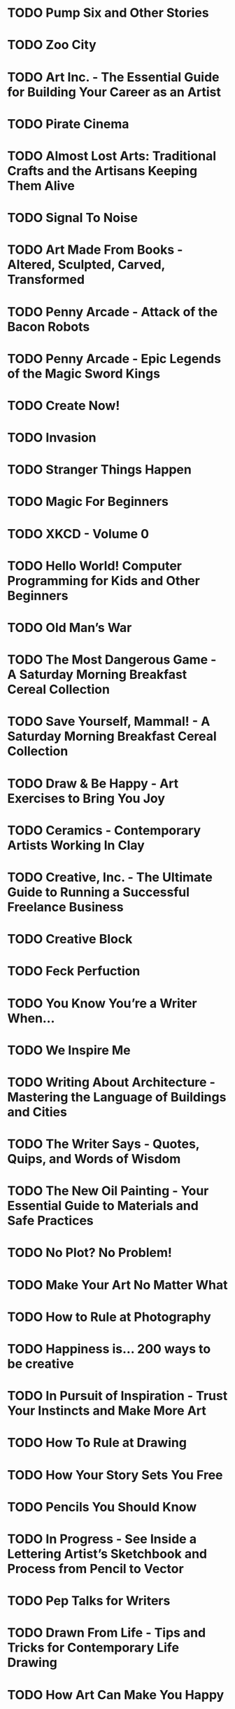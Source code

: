 * TODO Pump Six and Other Stories
:PROPERTIES:
:Custom_id: reading_bacigalupi08:_pump_six_other_stories
:END:
* TODO Zoo City
:PROPERTIES:
:Custom_id: reading_beukes10:_zoo_city
:END:
* TODO Art Inc. - The Essential Guide for Building Your Career as an Artist
:PROPERTIES:
:Custom_id: reading_congdon14:_art_inc
:END:
* TODO Pirate Cinema
:PROPERTIES:
:Custom_id: reading_doctorow12:_pirat_cinem
:END:
* TODO Almost Lost Arts: Traditional Crafts and the Artisans Keeping Them Alive
:PROPERTIES:
:Custom_id: reading_freidenrich19:_almos_lost_arts
:END:
* TODO Signal To Noise
:PROPERTIES:
:Custom_id: reading_gaiman92:_signal_to_noise
:END:
* TODO Art Made From Books - Altered, Sculpted, Carved, Transformed
:PROPERTIES:
:Custom_id: reading_heyenga13:_art_made_from_books_alter
:END:
* TODO Penny Arcade - Attack of the Bacon Robots
:PROPERTIES:
:Custom_id: reading_holkins05:_penny_arcad_attac_bacon_robot
:END:
* TODO Penny Arcade - Epic Legends of the Magic Sword Kings
:PROPERTIES:
:Custom_id: reading_holkins06:_penny_arcad_epic_legen_magic_sword_kings
:END:
* TODO Create Now!
:PROPERTIES:
:Custom_id: reading_johnson16:_creat_now
:END:
* TODO Invasion
:PROPERTIES:
:Custom_id: reading_lackey12:_invas
:END:
* TODO Stranger Things Happen
:PROPERTIES:
:Custom_id: reading_link01:_stran_thing_happen
:END:
* TODO Magic For Beginners
:PROPERTIES:
:Custom_id: reading_link05:_magic_for_begin
:END:
* TODO XKCD - Volume 0
:PROPERTIES:
:Custom_id: reading_munroe09:_xkcd_volum
:END:
* TODO Hello World! Computer Programming for Kids and Other Beginners
:PROPERTIES:
:Custom_id: reading_sande20:_hello_world
:END:
* TODO Old Man’s War
:PROPERTIES:
:Custom_id: reading_scalzi05:_old_mans_war
:END:
* TODO The Most Dangerous Game - A Saturday Morning Breakfast Cereal Collection
:PROPERTIES:
:Custom_id: reading_weiner11:_most_danger_game_satur_mornin
:END:
* TODO Save Yourself, Mammal! - A Saturday Morning Breakfast Cereal Collection
:PROPERTIES:
:Custom_id: reading_weiner11:_save_yours_mammal
:END:
* TODO Draw & Be Happy - Art Exercises to Bring You Joy
:PROPERTIES:
:Custom_id: reading_shaw18:_draw_be_happy_art_exerc
:END:
* TODO Ceramics - Contemporary Artists Working In Clay
:PROPERTIES:
:Custom_id: reading_singleton16:_ceram_contem_artis_workin_in_clay
:END:
* TODO Creative, Inc. - The Ultimate Guide to Running a Successful Freelance Business
:PROPERTIES:
:Custom_id: reading_ilasco10:_creat_inc
:END:
* TODO Creative Block
:PROPERTIES:
:Custom_id: reading_krysa14:_creat_block
:END:
* TODO Feck Perfuction
:PROPERTIES:
:Custom_id: reading_victore19:_feck_perfuc
:END:
* TODO You Know You’re a Writer When...
:PROPERTIES:
:Custom_id: reading_lara07:_you_know_youre_writer_when
:END:
* TODO We Inspire Me
:PROPERTIES:
:Custom_id: reading_pippins18:_we_inspir_me
:END:
* TODO Writing About Architecture - Mastering the Language of Buildings and Cities
:PROPERTIES:
:Custom_id: reading_lange12:_writin_about_archit_master_languag_build_cities
:END:
* TODO The Writer Says - Quotes, Quips, and Words of Wisdom
:PROPERTIES:
:Custom_id: reading_lippert17:_writer_says_quotes_quips_words_wisdom
:END:
* TODO The New Oil Painting - Your Essential Guide to Materials and Safe Practices
:PROPERTIES:
:Custom_id: reading_brooks21:_new_oil_paint_your_essen
:END:
* TODO No Plot? No Problem!
:PROPERTIES:
:Custom_id: reading_baty14:_no_plot
:END:
* TODO Make Your Art No Matter What
:PROPERTIES:
:Custom_id: reading_pickens21:_make_your_art_no_matter_what
:END:
* TODO How to Rule at Photography
:PROPERTIES:
:Custom_id: reading_harrell20:_how_rule_photog
:END:
* TODO Happiness is... 200 ways to be creative
:PROPERTIES:
:Custom_id: reading_swerling17:_happin
:END:
* TODO In Pursuit of Inspiration - Trust Your Instincts and Make More Art
:PROPERTIES:
:Custom_id: reading_dunn19:_in_pursuit_inspir_trust_your
:END:
* TODO How To Rule at Drawing
:PROPERTIES:
:Custom_id: reading_harrell20:_how_to_rule_drawin
:END:
* TODO How Your Story Sets You Free
:PROPERTIES:
:Custom_id: reading_box19:_how_your_story_sets_you_free
:END:
* TODO Pencils You Should Know
:PROPERTIES:
:Custom_id: reading_weaver20:_pencil_you_shoul_know
:END:
* TODO In Progress - See Inside a Lettering Artist’s Sketchbook and Process from Pencil to Vector
:PROPERTIES:
:Custom_id: reading_hische15:_in_progr_see_insid_letter
:END:
* TODO Pep Talks for Writers
:PROPERTIES:
:Custom_id: reading_faulkner17:_pep_talks_writer
:END:
* TODO Drawn From Life - Tips and Tricks for Contemporary Life Drawing
:PROPERTIES:
:Custom_id: reading_birch17:_drawn_from_life_tips_trick
:END:
* TODO How Art Can Make You Happy
:PROPERTIES:
:Custom_id: reading_payne17:_how_art_can_make_you_happy
:END:
* TODO How To Make Hand-Drawn Maps
:PROPERTIES:
:Custom_id: reading_cann18:_how_to_make_hand_drawn_maps
:END:
* TODO Find Your Artistic Voice
:PROPERTIES:
:Custom_id: reading_congdon19:_find_your_artis_voice
:END:
* TODO Embroidered Life - The Art of Sarah K. Benning
:PROPERTIES:
:Custom_id: reading_barnes19:_embroid_life_art_sarah_k
:END:
* TODO Creative Pep Talk - Inspiration From 50 Artists
:PROPERTIES:
:Custom_id: reading_miller17:_creat_pep_talk_inspir_from_artis
:END:
* TODO Artists, Writers, Thinkers, Dreamers
:PROPERTIES:
:Custom_id: reading_hancock14:_artis_writer_think_dream
:END:
* TODO Get Programming with Javascript
:PROPERTIES:
:Custom_id: reading_larsen16:_get_progr_javas
:END:
* TODO iOS Development with Swift
:PROPERTIES:
:Custom_id: reading_grummitt18:_devel_swift
:END:
* TODO 200+ Ways To Protect Your Privacy
:PROPERTIES:
:Custom_id: reading_rogers19:_ways_to_protec_your_privac
:END:
* TODO 365 Ways To Boost Your Metabolism
:PROPERTIES:
:Custom_id: reading_laferriere10:_ways_to_boost_your_metab
:END:
* TODO Your Guide To Public Speaking
:PROPERTIES:
:Custom_id: reading_hennessey19:_your_guide_to_public_speak
:END:
* TODO Brain Hacks - 200+ Ways To Boost Your Brain Power
:PROPERTIES:
:Custom_id: reading_dean18:_brain_hacks_ways_to_boost
:END:
* TODO How To Make Small Talk
:PROPERTIES:
:Custom_id: reading_wadsworth17:_how_to_make_small_talk
:END:
* TODO Healthiest You Ever
:PROPERTIES:
:Custom_id: reading_lester12:_healt_you_ever
:END:
* TODO Happiness Hacks
:PROPERTIES:
:Custom_id: reading_lester18:_happin_hacks
:END:
* TODO Happiest You Ever
:PROPERTIES:
:Custom_id: reading_lester12:_happies_you_ever
:END:
* TODO 365 Ways To Live The Law of Attraction
:PROPERTIES:
:Custom_id: reading_lester09:_ways_to_live_law_attrac
:END:
* TODO 365 Ways To Live Green
:PROPERTIES:
:Custom_id: reading_mcdilda08:_ways_to_live_green
:END:
* TODO 365 Ways To Live Cheap
:PROPERTIES:
:Custom_id: reading_hamm09:_ways_to_live_cheap
:END:
* TODO 365 Ways To Get A Good Night’s Sleep
:PROPERTIES:
:Custom_id: reading_kotler09:_ways_to_get_good_night_sleep
:END:
* TODO Gut Health Hacks
:PROPERTIES:
:Custom_id: reading_boyers21:_gut_healt_hacks
:END:
* TODO Forbidden Knowledge
:PROPERTIES:
:Custom_id: reading_brooks19:_forbid_knowl
:END:
* TODO Money Hacks
:PROPERTIES:
:Custom_id: reading_rowan20:_money_hacks
:END:
* TODO Cleaning Hacks
:PROPERTIES:
:Custom_id: reading_flowers19:_clean_hacks
:END:
* TODO The Big Book of Words You Should Know To Sound Smart
:PROPERTIES:
:Custom_id: reading_bly16:_big_book_words_you_shoul
:END:
* TODO Productivity Hacks
:PROPERTIES:
:Custom_id: reading_price18:_produc_hacks
:END:
* TODO Organization Hacks
:PROPERTIES:
:Custom_id: reading_higgins17:_organ_hacks
:END:
* TODO Life Hacks
:PROPERTIES:
:Custom_id: reading_bradford14:_life_hacks
:END:
* TODO Keto Diet Hacks
:PROPERTIES:
:Custom_id: reading_boyers20:_keto_diet_hacks
:END:
* TODO How To Overcome Shyness
:PROPERTIES:
:Custom_id: reading_gillet17:_how_to_overc_shynes
:END:
* TODO How To Back Up a Trailer... and 101 Other Things Every Real Guy Should Know
:PROPERTIES:
:Custom_id: reading_anderson08:_how_to_back_up_trail
:END:
* TODO College Hacks
:PROPERTIES:
:Custom_id: reading_bradford15:_colleg_hacks
:END:
* TODO The Art of Manliness
:PROPERTIES:
:Custom_id: reading_mckay09:_art_manlin
:END:
* TODO Anti-aging Hacks
:PROPERTIES:
:Custom_id: reading_asp19:_anti_hacks
:END:
* TODO 365 Ways To Reduce Stress
:PROPERTIES:
:Custom_id: reading_adamson09:_ways_to_reduc_stres
:END:
* TODO Holiday Hacks
:PROPERTIES:
:Custom_id: reading_bradford18:_holid_hacks
:END:
* TODO Work From Home Hacks
:PROPERTIES:
:Custom_id: reading_frost20:_work_from_home_hacks
:END:
* TODO What Do I Do If...?
:PROPERTIES:
:Custom_id: reading_grzymkowski15:_what_do_i_do_if
:END:
* TODO Wedding Hacks
:PROPERTIES:
:Custom_id: reading_eisenhart20:_weddin_hacks
:END:
* TODO Walt Disney World Hacks
:PROPERTIES:
:Custom_id: reading_veness19:_walt_disney_world_hacks
:END:
* TODO Travel Hacks
:PROPERTIES:
:Custom_id: reading_bradford21:_travel_hacks
:END:
* TODO Survival Hacks
:PROPERTIES:
:Custom_id: reading_stewart16:_surviv_hacks
:END:
* TODO Supercharge with Superfoods - 365 Ways to Maximise Your Health
:PROPERTIES:
:Custom_id: reading_quigley10:_super_super_ways_maxim_your_healt
:END:
* TODO C++ A Beginner’s Guide
:PROPERTIES:
:Custom_id: reading_schildt04:_c_begin_guide
:END:
* TODO The Widower’s Wife
:PROPERTIES:
:Custom_id: reading_holahan16:_widow_wife
:END:
* TODO When You Find Me
:PROPERTIES:
:Custom_id: reading_vernon18:_when_you_find_me
:END:
* TODO When She’s Gone - A Thriller
:PROPERTIES:
:Custom_id: reading_palmer16:_when_shes_gone_thril
:END:
* TODO The Coroner
:PROPERTIES:
:Custom_id: reading_dornbush18:_coron
:END:
* TODO Storm of Secrets
:PROPERTIES:
:Custom_id: reading_marion19:_storm_secret
:END:
* TODO One Little Secret
:PROPERTIES:
:Custom_id: reading_holahan19:_one_littl_secret
:END:
* TODO Mother Knows Best - A Novel
:PROPERTIES:
:Custom_id: reading_peikoff19:_mother_knows_best_novel
:END:
* TODO Lies She Told
:PROPERTIES:
:Custom_id: reading_holahan17:_lies_she_told
:END:
* TODO Last Girl Gone - A Laura Chambers Mystery
:PROPERTIES:
:Custom_id: reading_hetherton18:_last_girl_gone_laura_chamb_myster
:END:
* TODO In The Valley of The Devil
:PROPERTIES:
:Custom_id: reading_early18:_in_valley_devil
:END:
* TODO House of Ashes - A Haunted Bluffs Mystery
:PROPERTIES:
:Custom_id: reading_marion18:_house_ashes_haunt_bluff_myster
:END:
* TODO Heaven’s Crooked Finger - An Earl Marcus Mystery
:PROPERTIES:
:Custom_id: reading_early17:_heaven_crook_finger_earl_marcus_myster
:END:
* TODO #Fashion Victim - A Novel
:PROPERTIES:
:Custom_id: reading_akhtar18:_fashion_victim_novel
:END:
* TODO Echoes of the Fall
:PROPERTIES:
:Custom_id: reading_early19:_echoes_fall
:END:
* TODO Dark Turns
:PROPERTIES:
:Custom_id: reading_holahan15:_dark_turns
:END:
* TODO Crossroad - A Mystery
:PROPERTIES:
:Custom_id: reading_cameron19:_cross_myster
:END:
* TODO Come And Get Me - A Caitlin Bergman Novel
:PROPERTIES:
:Custom_id: reading_norman19:_come_and_get_me_caitl_bergm_novel
:END:
* TODO Best Kept Secrets - A Novel
:PROPERTIES:
:Custom_id: reading_phillips19:_best_kept_secret_novel
:END:
* TODO Beijing Red - A Nick Foley Thriller
:PROPERTIES:
:Custom_id: reading_ryan16:_beijin_red_nick_foley_thril
:END:
* TODO All That’s Bright And Gone - A Novel
:PROPERTIES:
:Custom_id: reading_nellums19:_all_thats_brigh_and_gone_novel
:END:
* TODO Effective C - An Introduction to Professional C Programming
:PROPERTIES:
:Custom_id: reading_seacord20:_effec_c_introd_profes_c_progr
:END:
* TODO Powershell For Sysadmins - Workflow Automation Made Easy
:PROPERTIES:
:Custom_id: reading_bertram20:_power_for_sysad_workf_autom_made_easy
:END:
* TODO Bayesian Statistics The Fun Way
:PROPERTIES:
:Custom_id: reading_kurt19:_bayes_statis_fun_way
:END:
* TODO Learn Java The Easy Way - A Hands-On Introduction To Programming
:PROPERTIES:
:Custom_id: reading_payne18:_learn_java_easy_way_hands
:END:
* TODO The Secret Life of Programs - Understand Computers - Craft Better Code
:PROPERTIES:
:Custom_id: reading_steinhart19:_secret_life_progr_under_comput
:END:
* TODO The Rust Programming Language
:PROPERTIES:
:Custom_id: reading_klabnik19:_rust_progr_languag
:END:
* TODO C++ Crash Course - A Fast-Paced Introduction
:PROPERTIES:
:Custom_id: reading_lospinoso19:_c_crash_cours_fast_paced_introd
:END:
* TODO Write Great Code - Thinking Low Level, Writing High Level
:PROPERTIES:
:Custom_id: reading_hyde20:_write_great_code_think_low
:END:
* TODO Wicked Cool Shell Scripts - 101 Scripts For Linux, OS X and Unix Systems
:PROPERTIES:
:Custom_id: reading_taylor17:_wicked_cool_shell_scrip_scrip
:END:
* TODO Python Playground - Geeky Projects for the Curious Programmer
:PROPERTIES:
:Custom_id: reading_venkitachalam16:_python_playg_geeky_projec_curious_progr
:END:
* TODO Write Great Code - Understanding The Machine
:PROPERTIES:
:Custom_id: reading_hyde20:_write_great_code_under_machin
:END:
* TODO Think Like A Programmer - An Introduction To Creative Problem Solving
:PROPERTIES:
:Custom_id: reading_spraul12:_think_like_progr_introd_to
:END:
* TODO Write Great Code - Engineering Software
:PROPERTIES:
:Custom_id: reading_hyde20:_write_great_code_engin_softw
:END:
* TODO Impractical Python Projects - Playful Programming Activities To Make You Smarter
:PROPERTIES:
:Custom_id: reading_vaughan19:_imprac_python_projec_playf_progr
:END:
